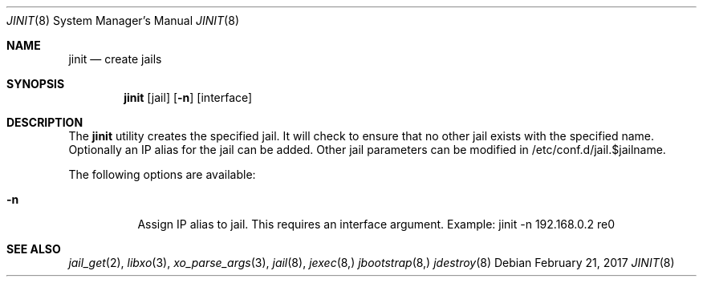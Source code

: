 .\"
.\" Copyright (c) 2017 TrueOS Project <jmaloney@ixsystems.com>
.\" All rights reserved.
.\"
.\" Redistribution and use in source and binary forms, with or without
.\" modification, are permitted provided that the following conditions
.\" are met:
.\" 1. Redistributions of source code must retain the above copyright
.\"    notice, this list of conditions and the following disclaimer.
.\" 2. Redistributions in binary form must reproduce the above copyright
.\"    notice, this list of conditions and the following disclaimer in the
.\"    documentation and/or other materials provided with the distribution.
.\"
.\" THIS SOFTWARE IS PROVIDED BY THE AUTHOR AND CONTRIBUTORS ``AS IS'' AND
.\" ANY EXPRESS OR IMPLIED WARRANTIES, INCLUDING, BUT NOT LIMITED TO, THE
.\" IMPLIED WARRANTIES OF MERCHANTABILITY AND FITNESS FOR A PARTICULAR PURPOSE
.\" ARE DISCLAIMED.  IN NO EVENT SHALL THE AUTHOR OR CONTRIBUTORS BE LIABLE
.\" FOR ANY DIRECT, INDIRECT, INCIDENTAL, SPECIAL, EXEMPLARY, OR CONSEQUENTIAL
.\" DAMAGES (INCLUDING, BUT NOT LIMITED TO, PROCUREMENT OF SUBSTITUTE GOODS
.\" OR SERVICES; LOSS OF USE, DATA, OR PROFITS; OR BUSINESS INTERRUPTION)
.\" HOWEVER CAUSED AND ON ANY THEORY OF LIABILITY, WHETHER IN CONTRACT, STRICT
.\" LIABILITY, OR TORT (INCLUDING NEGLIGENCE OR OTHERWISE) ARISING IN ANY WAY
.\" OUT OF THE USE OF THIS SOFTWARE, EVEN IF ADVISED OF THE POSSIBILITY OF
.\" SUCH DAMAGE.
.\"
.\"
.Dd February 21, 2017
.Dt JINIT 8
.Os
.Sh NAME
.Nm jinit
.Nd "create jails"
.Sh SYNOPSIS
.Nm
.Op jail
.Op Fl n
.Op interface
.Sh DESCRIPTION
The
.Nm
utility creates the specified jail.  It will check to ensure that no other jail 
exists with the specified name.  Optionally an IP alias for the jail can be added.  
Other jail parameters can be modified in /etc/conf.d/jail.$jailname.
.Pp
The following options are available:
.Bl -tag -width indent
.It Fl n
Assign IP alias to jail.  This requires an interface argument.  Example: jinit -n 
192.168.0.2 re0
.El
.Sh SEE ALSO
.Xr jail_get 2 ,
.Xr libxo 3 ,
.Xr xo_parse_args 3 ,
.Xr jail 8 ,
.Xr jexec 8,
.Xr jbootstrap 8,
.Xr jdestroy 8
